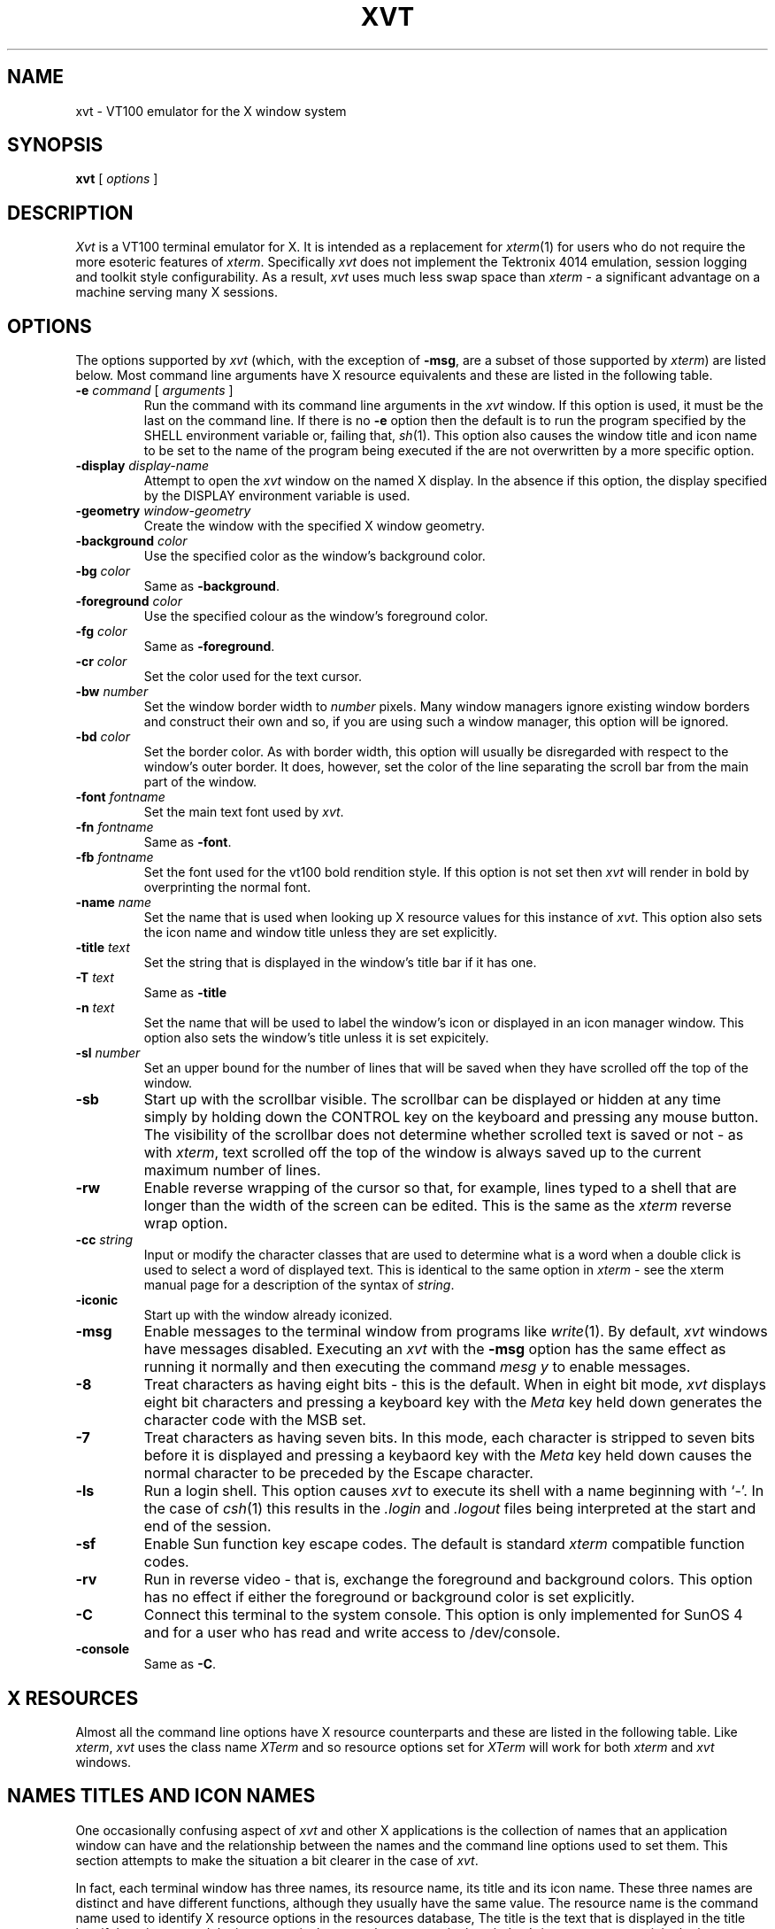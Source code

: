 '\" t
.\" @(#)xvt.1	1.2 16/11/93 (UKC)
.TH XVT 1 "10 February 1992"
.UC
.SH NAME
xvt \- VT100 emulator for the X window system
.SH SYNOPSIS
\fBxvt\fP [ \fIoptions\fP ]
.SH DESCRIPTION
\fIXvt\fP is a VT100 terminal emulator for X.  It is intended as a
replacement for \fIxterm\fP(1) for users who do not require the more
esoteric features of \fIxterm\fP.  Specifically \fIxvt\fP does not
implement the Tektronix 4014 emulation, session logging and toolkit
style configurability.  As a result, \fIxvt\fP uses much less swap
space than \fIxterm\fP \- a significant advantage on a machine serving
many X sessions.
.SH OPTIONS
The options supported by \fIxvt\fP (which, with the exception of
\fB-msg\fP, are a subset of those supported by \fIxterm\fP) are listed
below.  Most command line arguments have X resource equivalents and
these are listed in the following table.
.IP "\fB-e\fP \fIcommand\fP [ \fIarguments\fP ]"
Run the command with its command line arguments in the \fIxvt\fP
window.  If this option is used, it must be the last on the command
line.  If there is no \fB-e\fP option then the default is to run the
program specified by the SHELL environment variable or, failing that,
\fIsh\fP(1).  This option also causes the window title and icon name
to be set to the name of the program being executed if the are not
overwritten by a more specific option.
.IP "\fB-display\fP \fIdisplay-name\fP"
Attempt to open the \fIxvt\fP window on the named X display.  In the
absence if this option, the display specified by the DISPLAY
environment variable is used.
.IP "\fB-geometry\fP \fIwindow-geometry\fP
Create the window with the specified X window geometry.
.IP "\fB-background\fP \fIcolor\fP
Use the specified color as the window's background color.
.IP "\fB-bg\fP \fIcolor\fP
Same as \fB-background\fP.
.IP "\fB-foreground\fP \fIcolor\fP
Use the specified colour as the window's foreground color.
.IP "\fB-fg\fP \fIcolor\fP
Same as \fB-foreground\fP.
.IP "\fB-cr\fP \fIcolor\fP
Set the color used for the text cursor.
.IP "\fB-bw\fP \fInumber\fP
Set the window border width to \fInumber\fP pixels.  Many window managers
ignore existing window borders and construct their own and so, if you are
using such a window manager, this option will be ignored.
.IP "\fB-bd\fP \fIcolor\fP
Set the border color.  As with border width, this option will usually be
disregarded with respect to the window's outer border.  It does, however,
set the color of the line separating the scroll bar from the main part of the
window.
.IP "\fB-font\fP \fIfontname\fP
Set the main text font used by \fIxvt\fP.
.IP "\fB-fn\fP \fIfontname\fP
Same as \fB-font\fP.
.IP "\fB-fb\fP \fIfontname\fP
Set the font used for the vt100 bold rendition style.  If this option
is not set then \fIxvt\fP will render in bold by overprinting
the normal font.
.IP "\fB-name\fP \fIname\fP"
Set the name that is used when looking up X resource values for this
instance of \fIxvt\fP.  This option also sets the icon name and window
title unless they are set explicitly.
.IP "\fB-title\fP \fItext\fP
Set the string that is displayed in the window's title bar if it has one.
.IP "\fB-T\fP \fItext\fP
Same as \fB-title\fP
.IP "\fB-n\fP \fItext\fP
Set the name that will be used to label the window's icon or displayed in
an icon manager window.  This option also sets the window's title unless
it is set expicitely.
.IP "\fB-sl\fP \fInumber\fP
Set an upper bound for the number of lines that will be saved when they
have scrolled off the top of the window.
.IP "\fB-sb\fP
Start up with the scrollbar visible.  The scrollbar can be displayed or
hidden at any time simply by holding down the CONTROL key on the keyboard
and pressing any mouse button.  The visibility of the scrollbar does
not determine whether scrolled text is saved or not \- as with \fIxterm\fP,
text scrolled off the top of the window is always saved up to the current
maximum number of lines.
.IP "\fB-rw\fP
Enable reverse wrapping of the cursor so that, for example, lines typed
to a shell that are longer than the width of the screen can be edited.
This is the same as the \fIxterm\fP reverse wrap option.
.IP "\fB-cc\fP \fIstring\fP
Input or modify the character classes that are used to determine what is
a word when a double click is used to select a word of displayed text.
This is identical to the same option in \fIxterm\fP \- see the xterm
manual page for a description of the syntax of \fIstring\fP.
.IP "\fB-iconic\fP
Start up with the window already iconized.
.IP "\fB-msg\fP
Enable messages to the terminal window from programs like \fIwrite\fP(1).  
By default, \fIxvt\fP windows have messages disabled.  Executing an
\fIxvt\fP with the \fB-msg\fP option has the same effect as running it
normally and then executing the command \fImesg y\fP to enable messages.
.IP \fB-8\fP
Treat characters as having eight bits \- this is the default.  When in
eight bit mode, \fIxvt\fP displays eight bit characters and pressing a
keyboard key with the \fIMeta\fP key held down generates the character
code with the MSB set.
.IP \fB-7\fP
Treat characters as having seven bits.  In this mode, each character
is stripped to seven bits before it is displayed and pressing a keybaord
key with the \fIMeta\fP key held down causes the normal character to be
preceded by the Escape character.
.IP \fB-ls\fP
Run a login shell.  This option causes \fIxvt\fP to execute its shell
with a name beginning with `-'.  In the case of \fIcsh\fP(1) this results
in the \fI.login\fP and \fI.logout\fP files being interpreted at the
start and end of the session.
.IP "\fB-sf\fP
Enable Sun function key escape codes.  The default is standard \fIxterm\fP
compatible function codes.
.IP \fB-rv\fP
Run in reverse video \- that is, exchange the foreground and background
colors.  This option has no effect if either the foreground or background
color is set explicitly.
.IP \fB-C\fP
Connect this terminal to the system console.  This option is only implemented
for SunOS 4 and for a user who has read and write access to /dev/console.
.IP \fB-console\fP
Same as \fB-C\fP.
.SH X RESOURCES
Almost all the command line options have X resource counterparts and
these are listed in the following table.  Like \fIxterm\fP, \fIxvt\fP
uses the class name \fIXTerm\fP and so resource options set for
\fIXTerm\fP will work for both \fIxterm\fP and \fIxvt\fP windows.
.sp
.\" troff version of table
.if n .ig IG
.TS
center box tab(/) ;
cb s s
c | c s
c | c c
l | l | l .
Command line options and X resources
_
/X resource
Command line/Instance/Class
=
-background or -bg/background/Background
-bd/borderColor/BorderColor
-bw/borderWidth/BorderWidth
-C or -console/\fINone\fP/\fINone\fP
-cc/charClass/CharClass
-cr/cursorColor/CursorColor
-display/\fINone\fP/\fINone\fP
-e/\fINone\fP/\fINone\fP
-fb/boldFont/BoldFont
-font or -fn/font/Font
-foreground or -fg/foreground/Foreground
-geometry/geometry/Geometry
-iconic/iconic/Iconic
-ls/loginShell/LoginShell
-msg/messages/Messages
-n/iconName/IconName
-name/\fINone\fP/\fINone\fP
-rv/reverseVideo/ReverseVideo
-rw/reverseWrap/ReverseWrap
-sb/scrollBar/ScrollBar
-sf/sunFunctionKeys/SunFunctionKeys
-sl/saveLines/SaveLines
-title or -T/title/Title
-8 (on) and -7 (off)/eightBitInput/EightBitInput
.TE
.IG
.\" nroff version of table
.if t .ig IG
.TS
center tab(/) ;
cb s s
c c s
c c c
l l l .
Command line options and X resources
_
/X resource
Command line/Instance/Class
=
-background or -bg/background/Background
-bd/borderColor/BorderColor
-bw/borderWidth/BorderWidth
-C or -console/-/-
-cc/charClass/CharClass
-cr/cursorColor/CursorColor
-display/-/-
-e/-/-
-fb/boldFont/BoldFont
-font or -fn/font/Font
-foreground or -fg/foreground/Foreground
-geometry/geometry/Geometry
-iconic/iconic/Iconic
-ls/loginShell/LoginShell
-msg/messages/Messages
-n/iconName/IconName
-name/-/-
-rv/reverseVideo/ReverseVideo
-rw/reverseWrap/ReverseWrap
-sb/scrollBar/ScrollBar
-sf/sunFunctionKeys/SunFunctionKeys
-sl/saveLines/SaveLines
-title or -T/title/Title
-8 (on) and -7 (off)/eightBitInput/EightBitInput
.TE
.IG
.SH NAMES TITLES AND ICON NAMES
One occasionally confusing aspect of \fIxvt\fP and other X applications
is the collection
of names that an application window can have and the relationship
between the names and the command line options used to set them.  This
section attempts to make the situation a bit clearer in the case of \fIxvt\fP.
.LP
In fact, each terminal window has three names, its resource name, its
title and its icon name.  These three names are distinct and have
different functions, although they usually have the same value.  The
resource name is the command name used to identify X resource options
in the resources database, The title is the text that is displayed in
the title bar, if there is one, and the icon name is the name that
appears in the window's icon or represents it in the icon manager
window.
.LP
The rule about which option sets which name is that \fB-name\fP and \fB-e\fP
set both the title and the icon name in addition to their main function
and \fB-n\fP sets the title as well as the icon name.  Conflicts are
resolved by giving the options priorities which are, in increasing
order, \fB-e\fP, \fB-name\fP, \fB-n\fP and \fB-title\fP.  Hence, for
example, \fB-e\fP only sets the title if none of the other options is
used.
.SH THE SCROLL BAR
Lines of text that scroll off the top of the \fIxvt\fP window are saved
automatically (up to a preset maximum number) and can be viewed by
scrolling them back into the window with the scrollbar.  The scrollbar
itself can be displayed or hidden by clicking any mouse button in the
window while holding down the CONTROL key on the keyboard.  When using
the scrollbar, the left and right mouse buttons are used for scrolling
by a few lines at a time and the middle button is used for continuous
scrolling.  To use the middle button, press it in the scroll bar and
hold it down.  the central shaded part of the scrollbar will then
attach itself to the cursor and can be slid up or down to show
different parts of the sequence of saved lines.  When scrolling with
the left and right buttons, the left button is used to scroll up and
the right is used to scroll down.  Assuming that there are enough
hidden lines, the distance scrolled with either button is equal to the
number of lines between the cursor and the top of the window.  Hence,
pressing the left cursor opposite a line of text will result in that
line being moved to be the top of the window and pressing the right
button will cause the top line to be moved down so that it is opposite
the cursor.
.SH TEXT SELECTION AND INSERTION
\fIXvt\fP uses the same kind of text selection and insertion mechanism
as \fIxterm\fP.  Pressing and releasing the middle mouse button in an
\fIxvt\fP window causes the current text selection to be inserted as if
it had been typed on the keyboard.  For the insertion to take place,
both the button press and the button release need to be done with the
cursor in the \fIxvt\fP window.
.LP
The left and right mouse buttons are used to select text, with the left
button being used to start a selection and the right button being used
to modify an existing selection.  Any continuous block of displayed
text can be selected.  If both ends of the text block are visible in
the window then the easiest way to select it is to position the cursor
at one end and press the left mouse button, then drag the cursor to the
other end with the button held down before releasing the button.  If
the block is larger than the window then you must first use the left
mouse button to select one end, then use the scroll bar to scroll the
other end into view and finally use the right mouse button to extend
the selection.  The effect of pressing the right mouse button is to
move the nearest end of the current selection to the current cursor
position.
.LP
The other way to make selections in xvt is to use double and triple
clicks of the left mouse button with a double click selecting a
word and a triple click selecting a whole line.  For this purpose,
a word is a sequence of characters in the same class.  The default
character classes are:
.IP + 3
the upper and lower case letters, digits and '_' (underscore) all in one class;
.IP +
the white space characters all in one class;
.IP +
each of the remaining punctuation characters in a class by itself.
.LP
If you want to change the character classes so that, for example, you
can select a UNIX pathname or a mail address in one double click, then
you can do so by using the \fB-cc\fP command line option or the
\fIcharClass\fP X resource.  Multiple clicking can be combined with
dragging to select a sequence of consecutive words or lines.
.LP
Although \fIxvt\fP essentially mimics the behaviour of \fIxterm\fP in
its support of text selection and insertion, there are a couple of
minor differences:
.IP + 3
\fIxvt\fP respects TAB characters in selected text and does not automatically
convert them into spaces as does \fIxterm\fP;
.IP +
\fIxvt\fP will let you abort a text insertion if you realise you have made a mistake
before releasing the middle mouse button.
.SH BUGS
Pasting very large quantities of text does not work.
.SH AUTHOR
John Bovey, University of Kent, 1992 and 1993.
